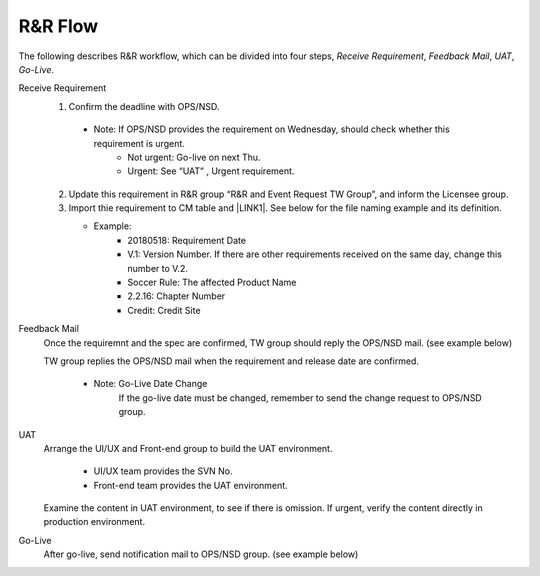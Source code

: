 .. _confs-R&RFlow_:

R&R Flow
======================

The following describes R&R workflow, which can be divided into four steps, *Receive Requirement*, *Feedback Mail*, *UAT*, *Go-Live*.

Receive Requirement
   1. Confirm the deadline with OPS/NSD.
   
     - Note: If OPS/NSD provides the requirement on Wednesday, should check whether this requirement is urgent.
        + Not urgent: Go-live on next Thu.
        + Urgent: See “UAT” , Urgent requirement. 
  
   2. Update this requirement in R&R group “R&R and Event Request TW Group”, and inform the Licensee group.
   
   3. Import thie requirement to CM table and \ |LINK1|\. See below for the file naming example and its definition.
   
      - Example: \ |IMG1|\
         + 20180518: Requirement Date
         + V.1: Version Number. If there are other requirements received on the same day, change this number to V.2.
         + Soccer Rule: The affected Product Name
         + 2.2.16: Chapter Number
         + Credit: Credit Site
        
Feedback Mail
   Once the requiremnt and the spec are confirmed, TW group should reply the OPS/NSD mail. (see example below)
   
   \ |IMG2|\
   
   TW group replies the OPS/NSD mail when the requirement and release date are confirmed.
   
      - Note: Go-Live Date Change
              If the go-live date must be changed, remember to send the change request to OPS/NSD group.


 
UAT
   Arrange the UI/UX and Front-end group to build the UAT environment.
   
      - UI/UX team provides the SVN No.
      - Front-end team provides the UAT environment.
   
   Examine the content in UAT environment, to see if there is omission.
   If urgent, verify the content directly in production environment.

Go-Live
   After go-live, send notification mail to OPS/NSD group. (see example below)
   
\ |IMG3|\

.. bottom of content

.. |LINK1| raw:: html

   <a href="https://docs.google.com/spreadsheets/d/1gdYHpjdZY7Pa8v4yo8p7yD6h_xcbEEYr_gR4JDEARl4/edit#gid=1816451177" target="_blank">Google Doc</a>
   
.. |IMG1| image:: /confs/img/namerule.jpg

.. |IMG2| image:: /confs/img/feedbackmail.png

.. |IMG3| image:: /confs/img/golive.png
